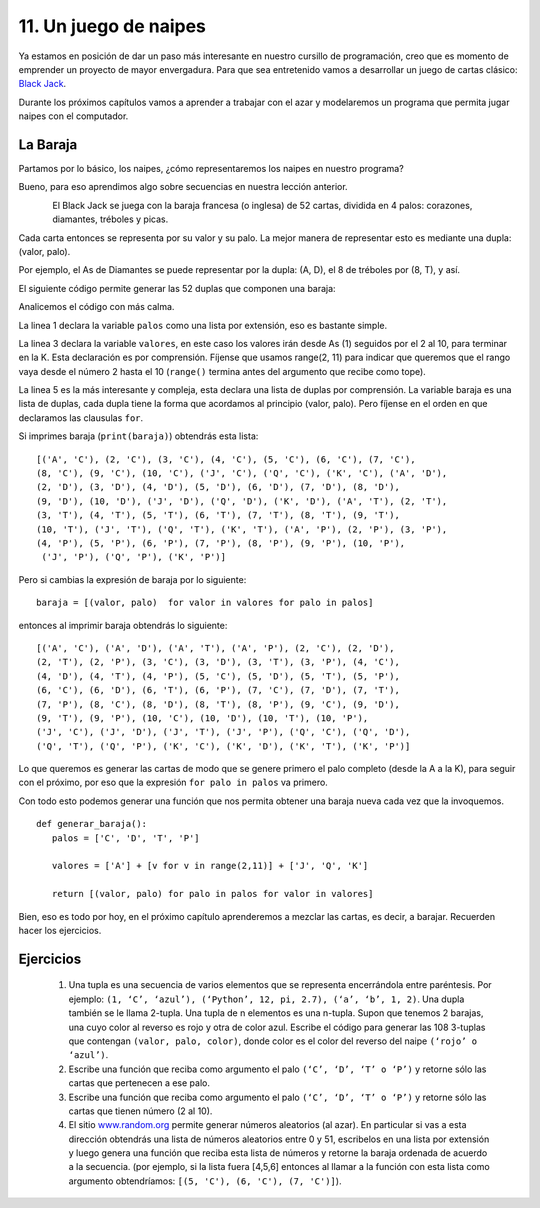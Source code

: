 11. Un juego de naipes
======================

Ya estamos en posición de dar un paso más interesante en nuestro cursillo de programación, creo que es momento de emprender un proyecto de mayor envergadura. Para que sea entretenido vamos a desarrollar un juego de cartas clásico: `Black Jack <http://es.wikipedia.org/wiki/Black_jack>`_.

Durante los próximos capítulos vamos a aprender a trabajar con el azar y modelaremos un programa que permita jugar naipes con el computador.

La Baraja
---------

Partamos por lo básico, los naipes, ¿cómo representaremos los naipes en nuestro programa?

Bueno, para eso aprendimos algo sobre secuencias en nuestra lección anterior.

.. figure:: /_static/palos.png
   :scale: 80 %
   :alt: los palos de un naipe
   :align: left

El Black Jack se juega con la baraja francesa (o inglesa) de 52 cartas, dividida en 4 palos: corazones, diamantes, tréboles y picas.

Cada carta entonces se representa por su valor y su palo. La mejor manera de representar esto es mediante una dupla: (valor, palo).

Por ejemplo, el As de Diamantes se puede representar por la dupla: (A, D), el 8 de tréboles por (8, T), y así.

El siguiente código permite generar las 52 duplas que componen una baraja: 

.. code-block:: python
   :linenos:

   palos = ['C', 'D', 'T', 'P']  
	  
   valores = ['A'] + [v for v in range(2,11)] + ['J', 'Q', 'K']  
	  
   baraja = [(valor, palo) for palo in palos for valor in valores]  

Analicemos el código con más calma.

La linea 1 declara la variable ``palos`` como una lista por extensión, eso es bastante simple.

La linea 3 declara la variable ``valores``, en este caso los valores irán desde As (1) seguidos por el 2 al 10, para terminar en la K. Esta declaración es por comprensión. Fíjense que usamos range(2, 11) para indicar que queremos que el rango vaya desde el número 2 hasta el 10 (``range()`` termina antes del argumento que recibe como tope).

La linea 5 es la más interesante y compleja, esta declara una lista de duplas por comprensión. La variable baraja es una lista de duplas, cada dupla tiene la forma que acordamos al principio (valor, palo). Pero fíjense en el orden en que declaramos las clausulas ``for``.

Si imprimes baraja (``print(baraja)``) obtendrás esta lista: ::

	[('A', 'C'), (2, 'C'), (3, 'C'), (4, 'C'), (5, 'C'), (6, 'C'), (7, 'C'),  
	(8, 'C'), (9, 'C'), (10, 'C'), ('J', 'C'), ('Q', 'C'), ('K', 'C'), ('A', 'D'),  
	(2, 'D'), (3, 'D'), (4, 'D'), (5, 'D'), (6, 'D'), (7, 'D'), (8, 'D'),  
	(9, 'D'), (10, 'D'), ('J', 'D'), ('Q', 'D'), ('K', 'D'), ('A', 'T'), (2, 'T'),  
	(3, 'T'), (4, 'T'), (5, 'T'), (6, 'T'), (7, 'T'), (8, 'T'), (9, 'T'),  
	(10, 'T'), ('J', 'T'), ('Q', 'T'), ('K', 'T'), ('A', 'P'), (2, 'P'), (3, 'P'),  
	(4, 'P'), (5, 'P'), (6, 'P'), (7, 'P'), (8, 'P'), (9, 'P'), (10, 'P'),  
	 ('J', 'P'), ('Q', 'P'), ('K', 'P')]  

Pero si cambias la expresión de baraja por lo siguiente: ::

	baraja = [(valor, palo)  for valor in valores for palo in palos] 

entonces al imprimir baraja obtendrás lo siguiente: ::

	[('A', 'C'), ('A', 'D'), ('A', 'T'), ('A', 'P'), (2, 'C'), (2, 'D'), 
        (2, 'T'), (2, 'P'), (3, 'C'), (3, 'D'), (3, 'T'), (3, 'P'), (4, 'C'), 
        (4, 'D'), (4, 'T'), (4, 'P'), (5, 'C'), (5, 'D'), (5, 'T'), (5, 'P'), 
        (6, 'C'), (6, 'D'), (6, 'T'), (6, 'P'), (7, 'C'), (7, 'D'), (7, 'T'), 
        (7, 'P'), (8, 'C'), (8, 'D'), (8, 'T'), (8, 'P'), (9, 'C'), (9, 'D'), 
        (9, 'T'), (9, 'P'), (10, 'C'), (10, 'D'), (10, 'T'), (10, 'P'), 
        ('J', 'C'), ('J', 'D'), ('J', 'T'), ('J', 'P'), ('Q', 'C'), ('Q', 'D'), 
        ('Q', 'T'), ('Q', 'P'), ('K', 'C'), ('K', 'D'), ('K', 'T'), ('K', 'P')]  

Lo que queremos es generar las cartas de modo que se genere primero el palo completo (desde la A a la K), para seguir con el próximo, por eso que la expresión ``for palo in palos`` va primero.

Con todo esto podemos generar una función que nos permita obtener una baraja nueva cada vez que la invoquemos. ::

	def generar_baraja():  
	   palos = ['C', 'D', 'T', 'P']  
  
	   valores = ['A'] + [v for v in range(2,11)] + ['J', 'Q', 'K']  
  
	   return [(valor, palo) for palo in palos for valor in valores]  


Bien, eso es todo por hoy, en el próximo capítulo aprenderemos a mezclar las cartas, es decir, a barajar. Recuerden hacer los ejercicios.


Ejercicios
----------

	#. Una tupla es una secuencia de varios elementos que se representa encerrándola entre paréntesis. Por ejemplo: ``(1, ‘C’, ‘azul’), (‘Python’, 12, pi, 2.7), (‘a’, ‘b’, 1, 2)``. Una dupla también se le llama 2-tupla. Una tupla de n elementos es una n-tupla. Supon que tenemos 2 barajas, una cuyo color al reverso es rojo y otra de color azul. Escribe el código para generar las 108 3-tuplas que contengan ``(valor, palo, color)``, donde color es el color del reverso del naipe ``(‘rojo’ o ‘azul’)``.

	#. Escribe una función que reciba como argumento el palo ``(‘C’, ‘D’, ‘T’ o ‘P’)`` y retorne sólo las cartas que pertenecen a ese palo.

	#. Escribe una función que reciba como argumento el palo ``(‘C’, ‘D’, ‘T’ o ‘P’)`` y retorne sólo las cartas que tienen número (2 al 10).

	#. El sitio `www.random.org <http://www.random.org/>`_ permite generar números aleatorios (al azar). En particular si vas a esta dirección obtendrás una lista de números aleatorios entre 0 y 51, escribelos en una lista por extensión y luego genera una función que reciba esta lista de números y retorne la baraja ordenada de acuerdo a la secuencia. (por ejemplo, si la lista fuera [4,5,6] entonces al llamar a la función con esta lista como argumento obtendríamos: ``[(5, 'C'), (6, 'C'), (7, 'C')]``).
 

 

